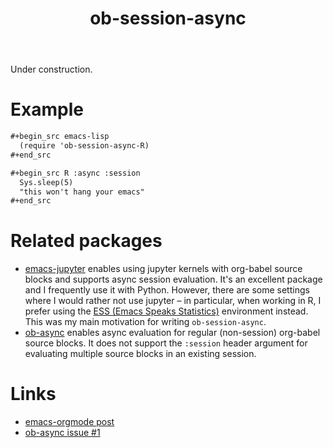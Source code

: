 #+TITLE: ob-session-async

Under construction.

* Example

#+begin_src org
  ,#+begin_src emacs-lisp
    (require 'ob-session-async-R)
  ,#+end_src

  ,#+begin_src R :async :session
    Sys.sleep(5)
    "this won't hang your emacs"
  ,#+end_src
#+end_src

* Related packages

- [[https://github.com/dzop/emacs-jupyter][emacs-jupyter]] enables
  using jupyter kernels with org-babel source blocks and supports
  async session evaluation. It's an excellent package and I frequently
  use it with Python. However, there are some settings where I would
  rather not use jupyter -- in particular, when working in R, I prefer
  using the [[https://ess.r-project.org/][ESS (Emacs Speaks Statistics)]]
  environment instead. This was my main motivation for writing
  =ob-session-async=.
- [[https://github.com/astahlman/ob-async][ob-async]] enables async
  evaluation for regular (non-session) org-babel source blocks. It
  does not support the =:session= header argument for evaluating
  multiple source blocks in an existing session.

* Links

- [[https://lists.gnu.org/archive/html/emacs-orgmode/2019-06/msg00014.html][emacs-orgmode post]]
- [[https://github.com/astahlman/ob-async/issues/1][ob-async issue #1]]
